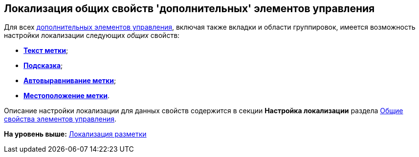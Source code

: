 [[ariaid-title1]]
== Локализация общих свойств 'дополнительных' элементов управления

Для всех xref:lay_Control_elements.adoc[дополнительных элементов управления], включая также вкладки и области группировок, имеется возможность настройки локализации следующих [.dfn .term]_общих_ свойств:

* xref:lay_Elements_general.html#reference_xg4_zpv_2m__label_text[[.keyword]*Текст метки*];
* link:lay_Elements_general.html#reference_xg4_zpv_2m__label_hint[[.keyword]*Подсказка*];
* link:lay_Elements_general.html#reference_xg4_zpv_2m__label_autoalignment[[.keyword]*Автовыравнивание метки*];
* link:lay_Elements_general.html#reference_xg4_zpv_2m__label_placement[[.keyword]*Местоположение метки*].

Описание настройки локализации для данных свойств содержится в секции [.keyword]*Настройка локализации* раздела link:lay_Elements_general.adoc[Общие свойства элементов управления].

*На уровень выше:* xref:../pages/lay_Layout_locale.adoc[Локализация разметки]
